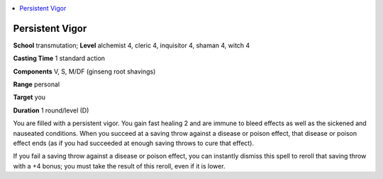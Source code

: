 
.. _`advancedclassguide.spells.persistentvigor`:

.. contents:: \ 

.. _`advancedclassguide.spells.persistentvigor#peristent_vigor`: `advancedclassguide.spells.persistentvigor#persistent_vigor`_

.. _`advancedclassguide.spells.persistentvigor#persistent_vigor`:

Persistent Vigor
=================

\ **School**\  transmutation; \ **Level**\  alchemist 4, cleric 4, inquisitor 4, shaman 4, witch 4

\ **Casting Time**\  1 standard action

\ **Components**\  V, S, M/DF (ginseng root shavings)

\ **Range**\  personal

\ **Target**\  you

\ **Duration**\  1 round/level (D)

You are filled with a persistent vigor. You gain fast healing 2 and are immune to bleed effects as well as the sickened and nauseated conditions. When you succeed at a saving throw against a disease or poison effect, that disease or poison effect ends (as if you had succeeded at enough saving throws to cure that effect).

If you fail a saving throw against a disease or poison effect, you can instantly dismiss this spell to reroll that saving throw with a +4 bonus; you must take the result of this reroll, even if it is lower.

